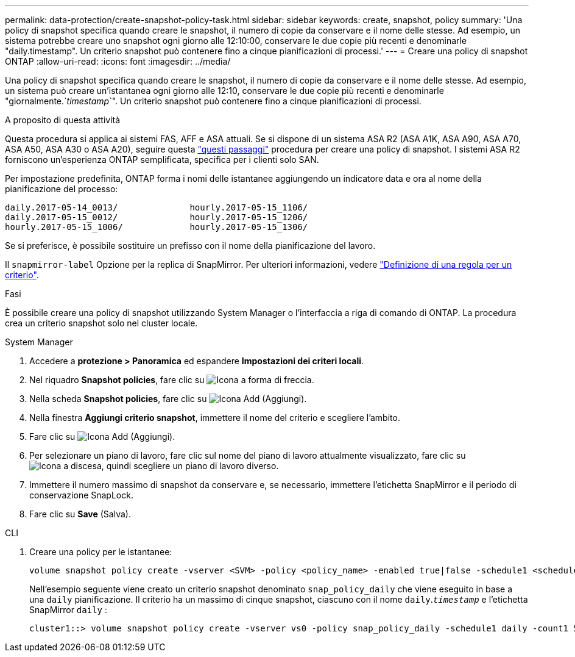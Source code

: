 ---
permalink: data-protection/create-snapshot-policy-task.html 
sidebar: sidebar 
keywords: create, snapshot, policy 
summary: 'Una policy di snapshot specifica quando creare le snapshot, il numero di copie da conservare e il nome delle stesse. Ad esempio, un sistema potrebbe creare uno snapshot ogni giorno alle 12:10:00, conservare le due copie più recenti e denominarle "daily.timestamp". Un criterio snapshot può contenere fino a cinque pianificazioni di processi.' 
---
= Creare una policy di snapshot ONTAP
:allow-uri-read: 
:icons: font
:imagesdir: ../media/


[role="lead"]
Una policy di snapshot specifica quando creare le snapshot, il numero di copie da conservare e il nome delle stesse. Ad esempio, un sistema può creare un'istantanea ogni giorno alle 12:10, conservare le due copie più recenti e denominarle "giornalmente.`_timestamp_`". Un criterio snapshot può contenere fino a cinque pianificazioni di processi.

.A proposito di questa attività
Questa procedura si applica ai sistemi FAS, AFF e ASA attuali. Se si dispone di un sistema ASA R2 (ASA A1K, ASA A90, ASA A70, ASA A50, ASA A30 o ASA A20), seguire questa link:https://docs.netapp.com/us-en/asa-r2/data-protection/policies-schedules.html#create-a-snapshot-policy["questi passaggi"^] procedura per creare una policy di snapshot. I sistemi ASA R2 forniscono un'esperienza ONTAP semplificata, specifica per i clienti solo SAN.

Per impostazione predefinita, ONTAP forma i nomi delle istantanee aggiungendo un indicatore data e ora al nome della pianificazione del processo:

[listing]
----
daily.2017-05-14_0013/              hourly.2017-05-15_1106/
daily.2017-05-15_0012/              hourly.2017-05-15_1206/
hourly.2017-05-15_1006/             hourly.2017-05-15_1306/
----
Se si preferisce, è possibile sostituire un prefisso con il nome della pianificazione del lavoro.

Il `snapmirror-label` Opzione per la replica di SnapMirror. Per ulteriori informazioni, vedere link:define-rule-policy-task.html["Definizione di una regola per un criterio"].

.Fasi
È possibile creare una policy di snapshot utilizzando System Manager o l'interfaccia a riga di comando di ONTAP. La procedura crea un criterio snapshot solo nel cluster locale.

[role="tabbed-block"]
====
.System Manager
--
. Accedere a *protezione > Panoramica* ed espandere *Impostazioni dei criteri locali*.
. Nel riquadro *Snapshot policies*, fare clic su image:icon_arrow.gif["Icona a forma di freccia"].
. Nella scheda *Snapshot policies*, fare clic su image:icon_add.gif["Icona Add (Aggiungi)"].
. Nella finestra *Aggiungi criterio snapshot*, immettere il nome del criterio e scegliere l'ambito.
. Fare clic su image:icon_add.gif["Icona Add (Aggiungi)"].
. Per selezionare un piano di lavoro, fare clic sul nome del piano di lavoro attualmente visualizzato, fare clic su image:icon_dropdown_arrow.gif["Icona a discesa"], quindi scegliere un piano di lavoro diverso.
. Immettere il numero massimo di snapshot da conservare e, se necessario, immettere l'etichetta SnapMirror e il periodo di conservazione SnapLock.
. Fare clic su *Save* (Salva).


--
.CLI
--
. Creare una policy per le istantanee:
+
[source, cli]
----
volume snapshot policy create -vserver <SVM> -policy <policy_name> -enabled true|false -schedule1 <schedule1_name> -count1 <copies_to_retain> -prefix1 <snapshot_prefix> -snapmirror-label1 <snapshot_label> ... -schedule5 <schedule5_name> -count5 <copies_to_retain> -prefix5 <snapshot_prefix> -snapmirror-label5 <snapshot_label>
----
+
Nell'esempio seguente viene creato un criterio snapshot denominato `snap_policy_daily` che viene eseguito in base a una `daily` pianificazione. Il criterio ha un massimo di cinque snapshot, ciascuno con il nome `daily`.`_timestamp_` e l'etichetta SnapMirror `daily` :

+
[listing]
----
cluster1::> volume snapshot policy create -vserver vs0 -policy snap_policy_daily -schedule1 daily -count1 5 -snapmirror-label1 daily
----


--
====